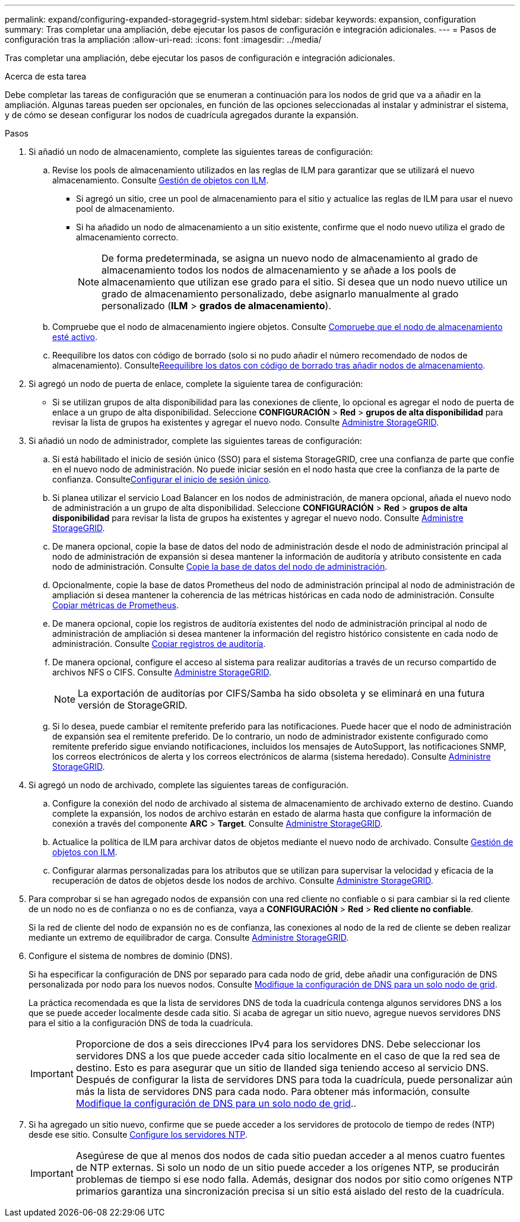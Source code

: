 ---
permalink: expand/configuring-expanded-storagegrid-system.html 
sidebar: sidebar 
keywords: expansion, configuration 
summary: Tras completar una ampliación, debe ejecutar los pasos de configuración e integración adicionales. 
---
= Pasos de configuración tras la ampliación
:allow-uri-read: 
:icons: font
:imagesdir: ../media/


[role="lead"]
Tras completar una ampliación, debe ejecutar los pasos de configuración e integración adicionales.

.Acerca de esta tarea
Debe completar las tareas de configuración que se enumeran a continuación para los nodos de grid que va a añadir en la ampliación. Algunas tareas pueden ser opcionales, en función de las opciones seleccionadas al instalar y administrar el sistema, y de cómo se desean configurar los nodos de cuadrícula agregados durante la expansión.

.Pasos
. Si añadió un nodo de almacenamiento, complete las siguientes tareas de configuración:
+
.. Revise los pools de almacenamiento utilizados en las reglas de ILM para garantizar que se utilizará el nuevo almacenamiento. Consulte xref:../ilm/index.adoc[Gestión de objetos con ILM].
+
*** Si agregó un sitio, cree un pool de almacenamiento para el sitio y actualice las reglas de ILM para usar el nuevo pool de almacenamiento.
*** Si ha añadido un nodo de almacenamiento a un sitio existente, confirme que el nodo nuevo utiliza el grado de almacenamiento correcto.
+

NOTE: De forma predeterminada, se asigna un nuevo nodo de almacenamiento al grado de almacenamiento todos los nodos de almacenamiento y se añade a los pools de almacenamiento que utilizan ese grado para el sitio. Si desea que un nodo nuevo utilice un grado de almacenamiento personalizado, debe asignarlo manualmente al grado personalizado (*ILM* > *grados de almacenamiento*).



.. Compruebe que el nodo de almacenamiento ingiere objetos. Consulte xref:verifying-storage-node-is-active.adoc[Compruebe que el nodo de almacenamiento esté activo].
.. Reequilibre los datos con código de borrado (solo si no pudo añadir el número recomendado de nodos de almacenamiento). Consultexref:rebalancing-erasure-coded-data-after-adding-storage-nodes.adoc[Reequilibre los datos con código de borrado tras añadir nodos de almacenamiento].


. Si agregó un nodo de puerta de enlace, complete la siguiente tarea de configuración:
+
** Si se utilizan grupos de alta disponibilidad para las conexiones de cliente, lo opcional es agregar el nodo de puerta de enlace a un grupo de alta disponibilidad. Seleccione *CONFIGURACIÓN* > *Red* > *grupos de alta disponibilidad* para revisar la lista de grupos ha existentes y agregar el nuevo nodo. Consulte xref:../admin/index.adoc[Administre StorageGRID].


. Si añadió un nodo de administrador, complete las siguientes tareas de configuración:
+
.. Si está habilitado el inicio de sesión único (SSO) para el sistema StorageGRID, cree una confianza de parte que confíe en el nuevo nodo de administración. No puede iniciar sesión en el nodo hasta que cree la confianza de la parte de confianza. Consultexref:../admin/configuring-sso.adoc[Configurar el inicio de sesión único].
.. Si planea utilizar el servicio Load Balancer en los nodos de administración, de manera opcional, añada el nuevo nodo de administración a un grupo de alta disponibilidad. Seleccione *CONFIGURACIÓN* > *Red* > *grupos de alta disponibilidad* para revisar la lista de grupos ha existentes y agregar el nuevo nodo. Consulte xref:../admin/index.adoc[Administre StorageGRID].
.. De manera opcional, copie la base de datos del nodo de administración desde el nodo de administración principal al nodo de administración de expansión si desea mantener la información de auditoría y atributo consistente en cada nodo de administración. Consulte xref:copying-admin-node-database.adoc[Copie la base de datos del nodo de administración].
.. Opcionalmente, copie la base de datos Prometheus del nodo de administración principal al nodo de administración de ampliación si desea mantener la coherencia de las métricas históricas en cada nodo de administración. Consulte xref:copying-prometheus-metrics.adoc[Copiar métricas de Prometheus].
.. De manera opcional, copie los registros de auditoría existentes del nodo de administración principal al nodo de administración de ampliación si desea mantener la información del registro histórico consistente en cada nodo de administración. Consulte xref:copying-audit-logs.adoc[Copiar registros de auditoría].
.. De manera opcional, configure el acceso al sistema para realizar auditorías a través de un recurso compartido de archivos NFS o CIFS. Consulte xref:../admin/index.adoc[Administre StorageGRID].
+

NOTE: La exportación de auditorías por CIFS/Samba ha sido obsoleta y se eliminará en una futura versión de StorageGRID.

.. Si lo desea, puede cambiar el remitente preferido para las notificaciones. Puede hacer que el nodo de administración de expansión sea el remitente preferido. De lo contrario, un nodo de administrador existente configurado como remitente preferido sigue enviando notificaciones, incluidos los mensajes de AutoSupport, las notificaciones SNMP, los correos electrónicos de alerta y los correos electrónicos de alarma (sistema heredado). Consulte xref:../admin/index.adoc[Administre StorageGRID].


. Si agregó un nodo de archivado, complete las siguientes tareas de configuración.
+
.. Configure la conexión del nodo de archivado al sistema de almacenamiento de archivado externo de destino. Cuando complete la expansión, los nodos de archivo estarán en estado de alarma hasta que configure la información de conexión a través del componente *ARC* > *Target*. Consulte xref:../admin/index.adoc[Administre StorageGRID].
.. Actualice la política de ILM para archivar datos de objetos mediante el nuevo nodo de archivado. Consulte xref:../ilm/index.adoc[Gestión de objetos con ILM].
.. Configurar alarmas personalizadas para los atributos que se utilizan para supervisar la velocidad y eficacia de la recuperación de datos de objetos desde los nodos de archivo. Consulte xref:../admin/index.adoc[Administre StorageGRID].


. Para comprobar si se han agregado nodos de expansión con una red cliente no confiable o si para cambiar si la red cliente de un nodo no es de confianza o no es de confianza, vaya a *CONFIGURACIÓN* > *Red* > *Red cliente no confiable*.
+
Si la red de cliente del nodo de expansión no es de confianza, las conexiones al nodo de la red de cliente se deben realizar mediante un extremo de equilibrador de carga. Consulte xref:../admin/index.adoc[Administre StorageGRID].

. Configure el sistema de nombres de dominio (DNS).
+
Si ha especificar la configuración de DNS por separado para cada nodo de grid, debe añadir una configuración de DNS personalizada por nodo para los nuevos nodos. Consulte xref:../maintain/modifying-dns-configuration-for-single-grid-node.adoc[Modifique la configuración de DNS para un solo nodo de grid].

+
La práctica recomendada es que la lista de servidores DNS de toda la cuadrícula contenga algunos servidores DNS a los que se puede acceder localmente desde cada sitio. Si acaba de agregar un sitio nuevo, agregue nuevos servidores DNS para el sitio a la configuración DNS de toda la cuadrícula.

+

IMPORTANT: Proporcione de dos a seis direcciones IPv4 para los servidores DNS. Debe seleccionar los servidores DNS a los que puede acceder cada sitio localmente en el caso de que la red sea de destino. Esto es para asegurar que un sitio de Ilanded siga teniendo acceso al servicio DNS. Después de configurar la lista de servidores DNS para toda la cuadrícula, puede personalizar aún más la lista de servidores DNS para cada nodo. Para obtener más información, consulte xref:../maintain/modifying-dns-configuration-for-single-grid-node.adoc[Modifique la configuración de DNS para un solo nodo de grid]..

. Si ha agregado un sitio nuevo, confirme que se puede acceder a los servidores de protocolo de tiempo de redes (NTP) desde ese sitio. Consulte xref:../maintain/configuring-ntp-servers.adoc[Configure los servidores NTP].
+

IMPORTANT: Asegúrese de que al menos dos nodos de cada sitio puedan acceder a al menos cuatro fuentes de NTP externas. Si solo un nodo de un sitio puede acceder a los orígenes NTP, se producirán problemas de tiempo si ese nodo falla. Además, designar dos nodos por sitio como orígenes NTP primarios garantiza una sincronización precisa si un sitio está aislado del resto de la cuadrícula.



